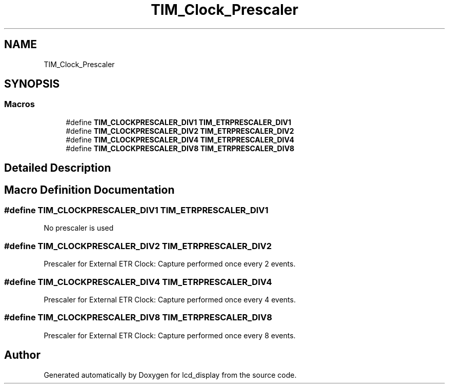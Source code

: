 .TH "TIM_Clock_Prescaler" 3 "Thu Oct 29 2020" "lcd_display" \" -*- nroff -*-
.ad l
.nh
.SH NAME
TIM_Clock_Prescaler
.SH SYNOPSIS
.br
.PP
.SS "Macros"

.in +1c
.ti -1c
.RI "#define \fBTIM_CLOCKPRESCALER_DIV1\fP   \fBTIM_ETRPRESCALER_DIV1\fP"
.br
.ti -1c
.RI "#define \fBTIM_CLOCKPRESCALER_DIV2\fP   \fBTIM_ETRPRESCALER_DIV2\fP"
.br
.ti -1c
.RI "#define \fBTIM_CLOCKPRESCALER_DIV4\fP   \fBTIM_ETRPRESCALER_DIV4\fP"
.br
.ti -1c
.RI "#define \fBTIM_CLOCKPRESCALER_DIV8\fP   \fBTIM_ETRPRESCALER_DIV8\fP"
.br
.in -1c
.SH "Detailed Description"
.PP 

.SH "Macro Definition Documentation"
.PP 
.SS "#define TIM_CLOCKPRESCALER_DIV1   \fBTIM_ETRPRESCALER_DIV1\fP"
No prescaler is used 
.br
 
.SS "#define TIM_CLOCKPRESCALER_DIV2   \fBTIM_ETRPRESCALER_DIV2\fP"
Prescaler for External ETR Clock: Capture performed once every 2 events\&. 
.SS "#define TIM_CLOCKPRESCALER_DIV4   \fBTIM_ETRPRESCALER_DIV4\fP"
Prescaler for External ETR Clock: Capture performed once every 4 events\&. 
.SS "#define TIM_CLOCKPRESCALER_DIV8   \fBTIM_ETRPRESCALER_DIV8\fP"
Prescaler for External ETR Clock: Capture performed once every 8 events\&. 
.SH "Author"
.PP 
Generated automatically by Doxygen for lcd_display from the source code\&.
